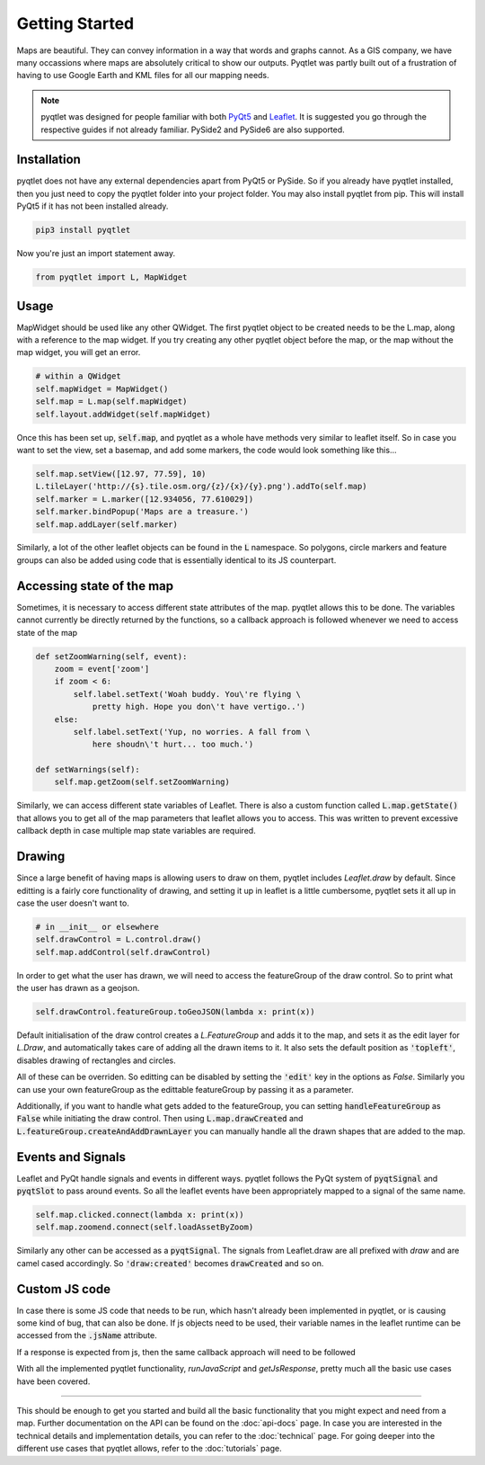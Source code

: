 Getting Started
===============

.. image:: maps_are_beautiful2.jpg
    :align: center

Maps are beautiful. They can convey information in a way that words and graphs cannot.
As a GIS company, we have many occassions where maps are absolutely critical to 
show our outputs. Pyqtlet was partly built out of a frustration of having to use
Google Earth and KML files for all our mapping needs.

.. note::
    pyqtlet was designed for people familiar with both `PyQt5 <http://zetcode.com/gui/pyqt5/>`_ and `Leaflet <https://leafletjs.com/examples/quick-start/>`_.
    It is suggested you go through the respective guides if not already familiar. PySide2 and PySide6 are also supported.

    
Installation
------------

pyqtlet does not have any external dependencies apart from PyQt5 or PySide. So if you already 
have pyqtlet installed, then you just need to copy the pyqtlet folder into your
project folder. You may also install pyqtlet  from pip. This will install PyQt5 if
it has not been installed already.

.. code:: sh

    pip3 install pyqtlet

Now you're just an import statement away.


.. code:: python

    from pyqtlet import L, MapWidget

Usage
-----

MapWidget should be used like any other QWidget. The first pyqtlet object to be
created needs to be the L.map, along with a reference to the map widget.
If you try creating any other pyqtlet object before the map, or the map without the
map widget, you will get an error.

.. code:: python

    # within a QWidget
    self.mapWidget = MapWidget()
    self.map = L.map(self.mapWidget)
    self.layout.addWidget(self.mapWidget)

Once this has been set up, :code:`self.map`, and pyqtlet as a whole have methods 
very similar to leaflet itself. So in case you want to set the view, set a basemap,
and add some markers, the code would look something like this...

.. code:: python

    self.map.setView([12.97, 77.59], 10)
    L.tileLayer('http://{s}.tile.osm.org/{z}/{x}/{y}.png').addTo(self.map)
    self.marker = L.marker([12.934056, 77.610029])
    self.marker.bindPopup('Maps are a treasure.')
    self.map.addLayer(self.marker)

Similarly, a lot of the other leaflet objects can be found in the :code:`L` namespace.
So polygons, circle markers and feature groups can also be added using code that is
essentially identical to its JS counterpart.

Accessing state of the map
--------------------------

Sometimes, it is necessary to access different state attributes of the map. pyqtlet 
allows this to be done. The variables cannot currently be directly returned by the
functions, so a callback approach is followed whenever we need to access state of
the map

.. code:: python
    
    def setZoomWarning(self, event):
        zoom = event['zoom']
        if zoom < 6:
            self.label.setText('Woah buddy. You\'re flying \
                pretty high. Hope you don\'t have vertigo..')
        else:
            self.label.setText('Yup, no worries. A fall from \
                here shoudn\'t hurt... too much.')

    def setWarnings(self):
        self.map.getZoom(self.setZoomWarning)

Similarly, we can access different state variables of Leaflet. There is also a custom
function called :code:`L.map.getState()` that allows you to get all of the map parameters
that leaflet allows you to access. This was written to prevent excessive callback depth
in case multiple map state variables are required.

Drawing
-------

Since a large benefit of having maps is allowing users to draw on them, pyqtlet includes
`Leaflet.draw` by default. Since editting is a fairly core functionality of drawing, and
setting it up in leaflet is a little cumbersome, pyqtlet sets it all up in case the user
doesn't want to.

.. code:: python

    # in __init__ or elsewhere
    self.drawControl = L.control.draw()
    self.map.addControl(self.drawControl)

In order to get what the user has drawn, we will need to access the featureGroup of the
draw control. So to print what the user has drawn as a geojson.

.. code:: python

    self.drawControl.featureGroup.toGeoJSON(lambda x: print(x))

Default initialisation of the draw control creates a `L.FeatureGroup` and adds it to the 
map, and sets it as the edit
layer for `L.Draw`, and automatically takes care of adding all the drawn items to it.
It also sets the default position as :code:`'topleft'`, disables drawing of rectangles
and circles.

All of these can be overriden. So editting can be disabled by setting the :code:`'edit'`
key in the options as `False`. Similarly you can use your own featureGroup as the edittable
featureGroup by passing it as a parameter. 

Additionally, if you want to handle what gets
added to the featureGroup, you can setting :code:`handleFeatureGroup` as :code:`False`
while initiating the draw control. Then using :code:`L.map.drawCreated` and :code:`L.featureGroup.createAndAddDrawnLayer`
you can manually handle all the drawn shapes that are added to the map.    

Events and Signals
------------------
Leaflet and PyQt handle signals and events in different ways. pyqtlet follows the 
PyQt system of :code:`pyqtSignal` and :code:`pyqtSlot` to pass around events. So
all the leaflet events have been appropriately mapped to a signal of the same name.

.. code:: python
    
    self.map.clicked.connect(lambda x: print(x))
    self.map.zoomend.connect(self.loadAssetByZoom)

Similarly any other can be accessed as a :code:`pyqtSignal`. The signals from Leaflet.draw
are all prefixed with `draw` and are camel cased accordingly. So :code:`'draw:created'` 
becomes :code:`drawCreated` and so on.

Custom JS code
--------------
In case there is some JS code that needs to be run, which hasn't already been implemented
in pyqtlet, or is causing some kind of bug, that can also be done. If js objects need to
be used, their variable names in the leaflet runtime can be accessed from the :code:`.jsName`
attribute.

.. code:: python
    self.map.runJavaScript('{map1}.addLayer({layer})'.format(
        map1=self.map.jsName, layer=self.basemap.jsName))

If a response is expected from js, then the same callback approach will need to be followed

.. code:: python
    self.map.getJsResponse('{map1}.getZoom()+1'.format(
        map1=self.map.jsName), callback=self.handleNextZoomLevel)

With all the implemented pyqtlet functionality, `runJavaScript` and `getJsResponse`, pretty
much all the basic use cases have been covered.

****************

This should be enough to get you started and build all the basic functionality that you
might expect and need from a map. Further documentation on the API can be found on the
:doc:`api-docs` page. In case you are interested in the technical details and implementation details, 
you can refer to the :doc:`technical` page. For going deeper into the different use cases
that pyqtlet allows, refer to the :doc:`tutorials` page.
